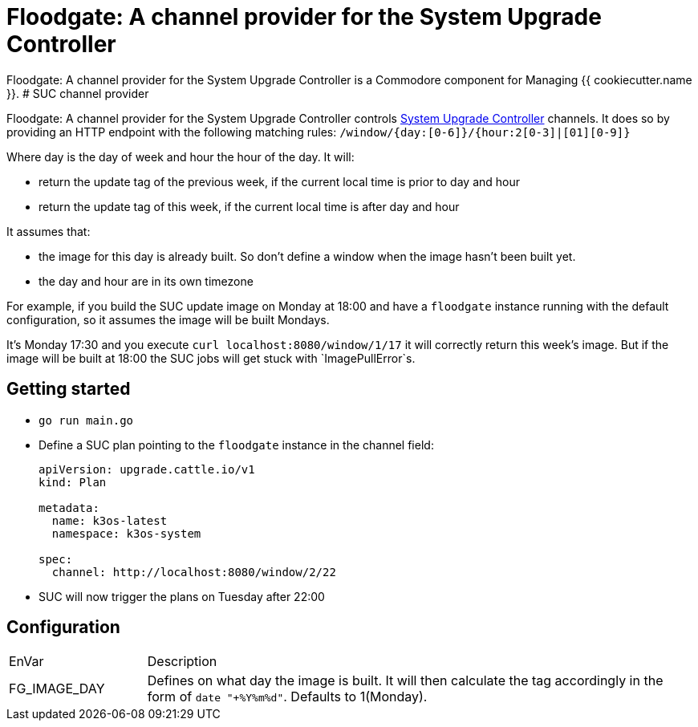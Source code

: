 = Floodgate: A channel provider for the System Upgrade Controller

{doctitle} is a Commodore component for Managing {{ cookiecutter.name }}.
# SUC channel provider

{doctitle} controls https://github.com/rancher/system-upgrade-controller[System Upgrade Controller] channels.
It does so by providing an HTTP endpoint with the following matching rules:
`/window/{day:[0-6]}/{hour:2[0-3]|[01][0-9]}`

Where day is the day of week and hour the hour of the day.
It will:

* return the update tag of the previous week, if the current local time is prior to day and hour
* return the update tag of this week, if the current local time is after day and hour

It assumes that:

* the image for this day is already built.
  So don't define a window when the image hasn't been built yet.
* the day and hour are in its own timezone

For example, if you build the SUC update image on Monday at 18:00 and have a `floodgate` instance running with the default configuration, so it assumes the image will be built Mondays.

It's Monday 17:30 and you execute `curl localhost:8080/window/1/17` it will correctly return this week's image. But if the image will be built at 18:00 the SUC jobs will get stuck with `ImagePullError`s.

== Getting started

* `go run main.go`
* Define a SUC plan pointing to the `floodgate` instance in the channel field:
+
[source,yaml]
--
apiVersion: upgrade.cattle.io/v1
kind: Plan

metadata:
  name: k3os-latest
  namespace: k3os-system

spec:
  channel: http://localhost:8080/window/2/22
--
* SUC will now trigger the plans on Tuesday after 22:00

== Configuration

[cols="1,4"]
|===
| EnVar
| Description

| FG_IMAGE_DAY
| Defines on what day the image is built.
  It will then calculate the tag accordingly in the form of `date "+%Y%m%d"`.
  Defaults to 1(Monday).
|===
